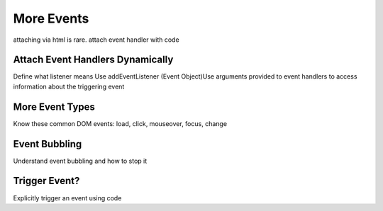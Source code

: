 More Events
===========

attaching via html is rare. attach event handler with code

Attach Event Handlers Dynamically
---------------------------------
Define what listener means
Use addEventListener
(Event Object)Use arguments provided to event handlers to access information about the triggering event


More Event Types
----------------
Know these common DOM events: load, click, mouseover, focus, change


Event Bubbling
--------------
Understand event bubbling and how to stop it


Trigger Event?
--------------
Explicitly trigger an event using code
